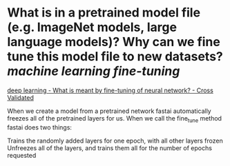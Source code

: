 * What is in a pretrained model file (e.g. ImageNet models, large language models)? Why can we fine tune this model file to new datasets? [[machine learning]] [[fine-tuning]]
[[https://stats.stackexchange.com/questions/331369/what-is-meant-by-fine-tuning-of-neural-network][deep learning - What is meant by fine-tuning of neural network? - Cross Validated]]

#+BEGIN_QUOTE
When we create a model from a pretrained network fastai automatically freezes all of the pretrained layers for us. When we call the fine_tune method fastai does two things:

    Trains the randomly added layers for one epoch, with all other layers frozen
    Unfreezes all of the layers, and trains them all for the number of epochs requested